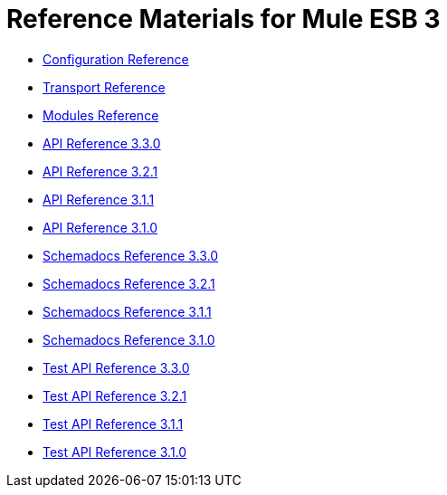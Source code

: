 = Reference Materials for Mule ESB 3

* link:/docs/display/33X/Configuration+Reference[Configuration Reference]
* link:/docs/display/33X/Transports+Reference[Transport Reference]
* link:/docs/display/33X/Modules+Reference[Modules Reference]

* http://www.mulesoft.org/docs/site/3.3.0/apidocs/[API Reference 3.3.0]
* http://www.mulesoft.org/docs/site/3.2.1/apidocs/[API Reference 3.2.1]
* http://www.mulesoft.org/docs/site/3.1.1/apidocs/[API Reference 3.1.1]
* http://www.mulesoft.org/docs/site/3.1.0/apidocs/[API Reference 3.1.0]

* http://www.mulesoft.org/docs/site/3.3.0/schemadocs/[Schemadocs Reference 3.3.0]
* http://www.mulesoft.org/docs/site/3.2.1/schemadocs/[Schemadocs Reference 3.2.1]
* http://www.mulesoft.org/docs/site/3.1.1/schemadocs/[Schemadocs Reference 3.1.1]
* http://www.mulesoft.org/docs/site/3.1.0/schemadocs[Schemadocs Reference 3.1.0]

* http://www.mulesoft.org/docs/site/3.3.0/testapidocs/[Test API Reference 3.3.0]
* http://www.mulesource.org/docs/site/3.2.1/testapidocs/[Test API Reference 3.2.1]
* http://www.mulesource.org/docs/site/3.1.1/testapidocs/[Test API Reference 3.1.1]
* http://www.mulesource.org/docs/site/3.1.0/testapidocs/[Test API Reference 3.1.0]
